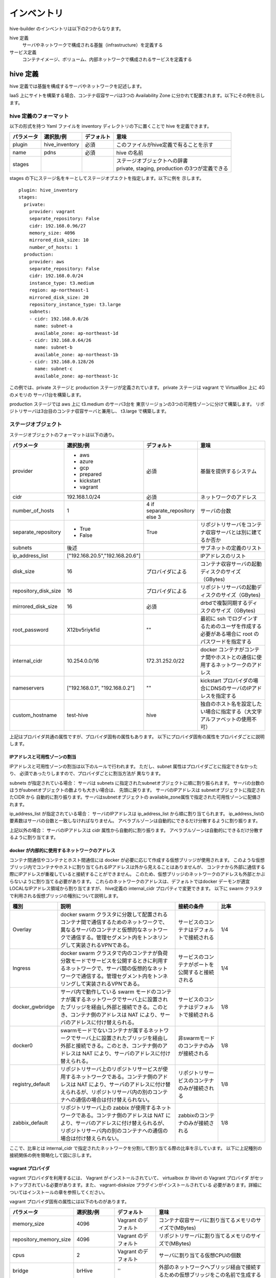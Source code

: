 ====================
インベントリ
====================
hive-builder のインベントリは以下の2つからなります。

hive 定義
  サーバやネットワークで構成される基盤（infrastructure）を定義する

サービス定義
  コンテナイメージ、ボリューム、内部ネットワークで構成されるサービスを定義する

.. _defineHive:

hive 定義
====================
hive 定義では基盤を構成するサーバやネットワークを記述します。

IaaS 上にサイトを構築する場合、コンテナ収容サーバは3つの Availability Zone
に分かれて配置されます。以下にその例を示します。

.. image:: imgs/infra.png
   :align: center


hive 定義のフォーマット
---------------------------
以下の形式を持つ Yaml ファイルを inventory ディレクトリの下に置くことで hive を定義できます。

============  ==============  ============  ================================================
パラメータ    選択肢/例       デフォルト    意味
============  ==============  ============  ================================================
plugin        hive_inventory  必須          このファイルがhive定義で有ることを示す
name          pdns            必須          hive の名前
stages        ..              ..            | ステージオブジェクトへの辞書
                                            | private, staging, production の3つが定義できる
============  ==============  ============  ================================================

stages の下にステージ名をキーとしてステージオブエクトを指定します。以下に例を
示します。

::

  plugin: hive_inventory
  stages:
    private:
      provider: vagrant
      separate_repository: False
      cidr: 192.168.0.96/27
      memory_size: 4096
      mirrored_disk_size: 10
      number_of_hosts: 1
    production:
      provider: aws
      separate_repository: False
      cidr: 192.168.0.0/24
      instance_type: t3.medium
      region: ap-northeast-1
      mirrored_disk_size: 20
      repository_instance_type: t3.large
      subnets:
      - cidr: 192.168.0.0/26
        name: subnet-a
        available_zone: ap-northeast-1d
      - cidr: 192.168.0.64/26
        name: subnet-b
        available_zone: ap-northeast-1b
      - cidr: 192.168.0.128/26
        name: subnet-c
        available_zone: ap-northeast-1c

この例では、private ステージと production ステージが定義されています。
private ステージは vagrant で VirtualBox 上に 4G のメモリの
サーバ1台を構築します。

production ステージでは aws 上に t3.medium のサーバ3台を
東京リージョンの3つの可用性ゾーンに分けて構築します。
リポジトリサーバは3台目のコンテナ収容サーバと兼用し、
t3.large で構築します。

ステージオブジェクト
-----------------------------
ステージオブジェクトのフォーマットは以下の通り。

..  list-table::
    :widths: 18 18 18 50
    :header-rows: 1

    * - パラメータ
      - 選択肢/例
      - デフォルト
      - 意味
    * - provider
      - - aws
        - azure
        - gcp
        - prepared
        - kickstart
        - vagrant
      - 必須
      - 基盤を提供するシステム
    * - cidr
      - 192.168.1.0/24
      - 必須
      - ネットワークのアドレス
    * - number_of_hosts
      - 1
      - 4 if separate_repository else 3
      - サーバの台数
    * - separate_repository
      - - True
        - False
      - True
      - リポジトリサーバをコンテナ収容サーバとは別に建てるか否か
    * - subnets
      - 後述
      -
      - サブネットの定義のリスト
    * - ip_address_list
      - ["192.168.20.5","192.168.20.6"]
      -
      - IPアドレスのリスト
    * - disk_size
      - 16
      - プロバイダによる
      - コンテナ収容サーバの起動ディスクのサイズ（GBytes)
    * - repository_disk_size
      - 16
      - プロバイダによる
      - リポジトリサーバの起動ディスクのサイズ（GBytes)
    * - mirrored_disk_size
      - 16
      - 必須
      - drbdで複製同期するディスクのサイズ（GBytes)
    * - root_password
      - X12bv5riykfid
      - ""
      - 最初に ssh でログインするためのユーザを作成する必要がある場合に root のパスワードを指定する
    * - internal_cidr
      - 10.254.0.0/16
      - 172.31.252.0/22
      - docker コンテナがコンテナ間やホストとの通信に使用するネットワークのアドレス
    * - nameservers
      - ["192.168.0.1", "192.168.0.2"]
      - ""
      - kickstart プロバイダの場合にDNSのサーバのIPアドレスを指定する
    * - custom_hostname
      - test-hive
      - hive
      - 独自のホスト名を設定したい場合に指定する（大文字アルファベットの使用不可）


上記はプロバイダ共通の属性ですが、プロバイダ固有の属性もあります。
以下にプロバイダ固有の属性をプロバイダごとに説明します。

IPアドレスと可用性ゾーンの割当
^^^^^^^^^^^^^^^^^^^^^^^^^^^^^^^^^^^^
IPアドレスと可用性ゾーンの割当は以下のルールで行われます。
ただし、subnet 属性はプロバイダごとに指定できなかったり、
必須であったりしますので、プロバイダごとに割当方法が
異なります。

subnets が指定されている場合：
サーバは subnets に指定されたsubnetオブジェクトに順に割り振られます。
サーバの台数のほうがsubnetオブジェクトの数よりも大きい場合は、
先頭に戻ります。
サーバのIPアドレスは subnetオブジェクトに指定されたCIDR から
自動的に割り振ります。サーバはsubnetオブジェクトの
available_zone属性で指定された可用性ゾーンに配備されます。

ip_address_list が指定されている場合：
サーバのIPアドレスは ip_address_list から順に割り当てられます。
ip_address_listの要素数はサーバの台数と一致しなければなりません。
アベラブルゾーンは自動的にできるだけ分散するように割り振ります。

上記以外の場合：
サーバのIPアドレスは cidr 属性から自動的に割り振ります。
アベラブルゾーンは自動的にできるだけ分散するように割り当てます。

docker が内部的に使用するネットワークのアドレス
^^^^^^^^^^^^^^^^^^^^^^^^^^^^^^^^^^^^^^^^^^^^^^^^
コンテナ間通信やコンテナとホスト間通信には docker が必要に応じて作成する仮想ブリッジが使用されます。
このような仮想ブリッジ内でコンテナやホストに割り当てられるIPアドレスは外から見えることはありませんが、
コンテナから外部に通信する際にIPアドレスが重複していると接続することができません。
このため、仮想ブリッジのネットワークのアドレスも外部とかぶらないように割り当てる必要があります。
これらのネットワークのアドレスは、デフォルトではdocker デーモンが適宜 LOCALなIPアドレス領域から割り当てますが、
hive定義の internal_cidr プロパティで変更できます。
以下に swarm クラスタで利用される仮想ブリッジの種別について説明します。

..  list-table::
    :widths: 18 50 18 20
    :header-rows: 1

    * - 種別
      - 説明
      - 接続の条件
      - 比率
    * - Overlay
      - docker swarm クラスタに分散して配置されるコンテナ間で通信するためのネットワークで、異なるサーバのコンテナと仮想的なネットワークで通信する。管理セグメント内をトンネリングして実装されるVPNである。
      - サービスのコンテナはデフォルトで接続される
      - 1/4
    * - Ingress
      - docker swarm クラスタで内のコンテナが負荷分散モードでサービスを公開するときに利用するネットワークで、サーバ間の仮想的なネットワークで通信する。管理セグメント内をトンネリングして実装されるVPNである。
      - サービスのコンテナがポートを公開すると接続される
      - 1/4
    * - docker_gwbridge
      - サーバ内で動作している swarm モードのコンテナが属するネットワークでサーバ上に設置されたブリッジを経由し外部と接続できる。このとき、コンテナ側のアドレスは NAT により、サーバのアドレスに付け替えられる。
      - サービスのコンテナはデフォルトで接続される
      - 1/8
    * - docker0
      - swarmモードでないコンテナが属するネットワークでサーバ上に設置されたブリッジを経由し外部と接続できる。このとき、コンテナ側のアドレスは NAT により、サーバのアドレスに付け替えられる。
      - 非swarmモードのコンテナのみが接続される
      - 1/8
    * - registry_default
      - リポジトリサーバ上のリポジトリサービスが使用するネットワークである。コンテナ側のアドレスは NAT により、サーバのアドレスに付け替えられるが、リポジトリサーバ内の別のコンテナへの通信の場合は付け替えられない。
      - リポジトリサービスのコンテナのみが接続される
      - 1/8
    * - zabbix_default
      - リポジトリサーバ上の zabbix が使用するネットワークである。コンテナ側のアドレスは NAT により、サーバのアドレスに付け替えられるが、リポジトリサーバ内の別のコンテナへの通信の場合は付け替えられない。
      - zabbixのコンテナのみが接続される
      - 1/8

ここで、比率とは internal_cidr で指定されたネットワークを分割して割り当てる際の比率を示しています。
以下に上記種別の接続関係の例を簡略化して図に示します。

.. image:: imgs/docker_network.png
   :align: center


vagrant プロバイダ
^^^^^^^^^^^^^^^^^^^
vagrant プロバイダを利用するには、 Vagrant がインストールされていて、 virtualbox か libvirt の Vagrant プロバイダ
がセットアップされている必要があります。また、 vagrant-disksize プラグインがインストールされている
必要があります。詳細についてはインストールの章を参照してください。

vagrant プロバイダ固有の属性には以下のものがあります。

..  list-table::
    :widths: 18 18 18 50
    :header-rows: 1

    * - パラメータ
      - 選択肢/例
      - デフォルト
      - 意味
    * - memory_size
      - 4096
      - Vagrant のデフォルト
      - コンテナ収容サーバに割り当てるメモリのサイズで(MBytes)
    * - repository_memory_size
      - 4096
      - Vagrant のデフォルト
      - リポジトリサーバに割り当てるメモリのサイズで(MBytes)
    * - cpus
      - 2
      - Vagrant のデフォルト
      - サーバに割り当てる仮想CPUの個数
    * - bridge
      - brHive
      - ''
      - 外部のネットワークへブリッジ経由で接続するための仮想ブリッジをこの名前で生成する
    * - dev
      - brHive
      - ''
      - この名前の既設の仮想ブリッジに接続する（Vagrantプロバイダが libvirt である場合のみ利用できる）

- disk_size, repository_disk_size を省略した場合、Vagrant のデフォルトのサイズになります。
- subnets 属性は指定できません
- bridge, dev のどちらも指定しない場合、ホストオンリーネットワークに接続されます。



aws プロバイダ
^^^^^^^^^^^^^^^^^^^
awsプロバイダを使用する場合はアクセスキーと暗号化鍵を設定する必要があります。
その設定手順については :doc:`aws` を参照してください。
aws プロバイダ固有の属性には以下のものがあります。

..  list-table::
    :widths: 18 18 18 50
    :header-rows: 1

    * - パラメータ
      - 選択肢/例
      - デフォルト
      - 意味
    * - instance_type
      - t3.medium
      - 必須
      - コンテナ収容サーバのインスタンスタイプ
    * - repository_instance_type
      - t3.medium
      - 必須
      - リポジトリサーバのインスタンスタイプ
    * - region
      - ap-northeast-1
      - 必須
      - 構築先のリージョン
    * - disk_encrypted
      - - True
        - False
      - False
      - コンテナ収容サーバの起動ディスクのを暗号化するか否か（AWSプロバイダのときのみ有効）
    * - repository_disk_encrypted
      - - True
        - False
      - False
      - リポジトリサーバの起動ディスクのを暗号化するか否か（AWSプロバイダのときのみ有効）
    * - mirrored_disk_encrypted
      - - True
        - False
      - False
      - drbdで複製同期するディスクのを暗号化するか否か（AWSプロバイダのときのみ有効）
    * - kms_key_id
      - dedfc30c-0f77-4c97-8afc-7772f39eb6d5
      - False
      - ディスクを暗号化するために用いるデータキーを暗号化するためのマスタキーのID
    * - image_name
      - ami-09ebacdc178ae23b7
      - False
      - | デフォルト以外のAMIを使用する場合のAMI ID
        | （AMIを変更する場合はルートデバイス名を設定する必要あり）

aws プロバイダを使用する場合は、以下のコマンドで hive の環境に AWS EC2 API の鍵を設定する必要があります。

::

  hive set aws_access_key_id アクセスキーID
  hive set aws_secret_access_key アクセスキー

aws プロバイダでは hive_ec2_group_rules 変数にルールオブジェクトのリストを指定することで、
セキュリティグループのインバウンドルールに独自のものを設定できます。
（デフォルトでは、サービスの ports 属性に従ってインバウンドルールが設定されます。
ただし、 10000 以上の番号は外部に公開されません。）

ルールオブジェクトの属性は以下の通り。

..  list-table::
    :widths: 18 18 18 50
    :header-rows: 1

    * - パラメータ
      - 選択肢/例
      - デフォルト
      - 意味
    * - group_name
      - default
      -
      - アクセス元のセキュリティグループ名。default は自グループを意味する。
    * - proto
      - tcp,udp, icmp, icmpv6, all
      - 必須
      - アクセスプロトコル。all はすべてのプロトコルを許可することを意味する。
    * - cidr_ip
      - 0.0.0.0/0
      -
      - アクセスを許可するIPアドレスの CIDR表記
    * - from_port
      - 22
      - -1
      - アクセスを許可するポート番号の最小値。-1 はすべてのポートを許可することを意味する。
    * - to_port
      - 22
      - -1
      - アクセスを許可するポート番号の最大値。-1 はすべてのポートを許可することを意味する。

以下に設定例を示します。

::

  hive_ec2_group_rules:
  - group_name: default
    proto: all
  - cidr_ip: 8.8.8.8/32
    proto: tcp
    to_port: '22'
    from_port: '22'
  - cidr_ip: 0.0.0.0/0
    proto: tcp
    from_port: '53'
    to_port: '53'
  - cidr_ip: 0.0.0.0/0
    proto: tcp
    from_port: '80'
    to_port: '80'
  - cidr_ip: 0.0.0.0/0
    proto: tcp
    from_port: '443'
    to_port: '443'
  - cidr_ip: 0.0.0.0/0
    proto: tcp
    from_port: '53'
    to_port: '53'

この例では、以下の設定になっています。

- セキュリティグループ内のアクセスは自由
- 22/TCP には IPアドレス 8.8.8.8 からのみアクセス許可
- 80/TCP, 443/TCP, 53/TCP, 53/UDP にはどこからでもアクセス許可

gcp プロバイダ
^^^^^^^^^^^^^^^^^^^^^
gcp プロバイダ固有の属性には以下のものがあります。

..  list-table::
    :widths: 18 18 18 50
    :header-rows: 1

    * - パラメータ
      - 選択肢/例
      - デフォルト
      - 意味
    * - instance_type
      - n1-standard-2
      - 必須
      - コンテナ収容サーバのインスタンスタイプ
    * - repository_instance_type
      - n1-standard-2
      - 必須
      - リポジトリサーバのインスタンスタイプ
    * - region
      - asia-northeast2
      - 必須
      - 構築先のリージョン
    * - filestore_cidr
      - 10.255.0.0/26
      - 
      - Cloud Filestoreに割り当てられるIPアドレスのCIDR表記。サービス定義のvolumes属性でnfsを選択した場合に有効。/24もしくは/26の範囲で指定してください。デフォルトではGCPがランダムに割り当てますが、Hiveの構築でdockerが内部で使用するネットワークのサブネットと重複する場合があります。その場合、Cloud Filestoreと通信できないため本パラメータで重複が発生しないようにCloud Filestore側のサブネットを調整してください。

gcp プロバイダを使用する場合は、プロジェクトのルートディレクトリに gcp_credential.json という
名前でサービスアカウントキーを保持するファイルを置く必要があります。
サービスアカウントの作成については、
https://cloud.google.com/iam/docs/creating-managing-service-accounts?hl=ja
を参照してください。サービスアカウントを作成する際には「Compute 管理者」のロールを割り当ててください。
サービスアカウントキーについては、
https://cloud.google.com/iam/docs/creating-managing-service-account-keys?hl=ja
を参照してください。
鍵の形式でJSONを選択して、プロジェクトのルートディレクトリに gcp_credential.json という名前で保存してください。

gcpプロバイダで disk_size 属性を省略した場合、コンテナ収容サーバの起動ディスクのサイズは25Gになります。

azure プロバイダ
^^^^^^^^^^^^^^^^^^^^^
azure プロバイダ固有の属性には以下のものがあります。

..  list-table::
    :widths: 18 18 18 50
    :header-rows: 1

    * - パラメータ
      - 選択肢/例
      - デフォルト
      - 意味
    * - instance_type
      - n1-standard-2
      - 必須
      - コンテナ収容サーバのインスタンスタイプ
    * - repository_instance_type
      - n1-standard-2
      - 必須
      - リポジトリサーバのインスタンスタイプ
    * - region
      - asia-northeast2
      - 必須
      - リソースグループのロケーション

azure プロバイダを使用する場合は、 Azure AD アプリケーションを作成し、
仮想マシーンやネットワークの課金先のサブスクリプションに
サービスプリンシパルとしてアプリケーションを設定（ロールを割り当てる）していただく必要があります。
Azure ポータルで作成する場合は、Azure のオフィシャルサイト
`方法:リソースにアクセスできる Azure AD アプリケーションとサービスプリンシパルをポータルで作成する
<https://docs.microsoft.com/ja-jp/azure/active-directory/develop/howto-create-service-principal-portal>`_
を参照してください。

作成後、以下のコマンドで、そのクレデンシャルを認証情報として hive 変数に設定してください。

::

    hive set azure_client_id ...
    hive set azure_secret ...
    hive set azure_subscription_id ...
    hive set azure_tenant ...

azure_subscription_id にはポータルの「サブスクリプション」サービスで、表示されるサブスクリプションIDを設定してください。
azure_client_id には、ポータルの「Azure Active Directory」サービスの「アプリの登録」からアプリケーションを選択したときに表示される「アプリケーション（クライアントID）」の値を設定してください。
azure_tenant には、ポータルの「Azure Active Directory」サービスの「アプリの登録」からアプリケーションを選択したときに表示される「ディレクトリ（テナント）」の値を設定してください。
azure_secret には、アプリケーション上に作成したシークレットの値を設定してください。シークレットの値は作成時にしか表示されないため、値が不明の場合はシークレットを作り直してください。

region 属性にはAzure Location をコードで指定してください。
有効な値のリストは `Azure Cloud Shell <https://shell.azure.com/>`_ 上で以下のコマンドを実行して取得することができます。

::

    Get-AzureRmLocation |Format-Table

instance_type 属性、repository_instance_type には VM のサイズをコードで指定してください。
有効な値のリストは `Azure Cloud Shell <https://shell.azure.com/>`_ 上で以下のコマンドを実行して取得することができます。

::

    Get-AzureRmVMSize -Location region属性の値

kickstart プロバイダ
^^^^^^^^^^^^^^^^^^^^^
kickstart プロバイダは OS のインストール媒体を生成します。
インストール媒体は、USBメモリ、DVD、isoイメージファイルに出力できます。
VirtualBox や iDRAC で OS を最初からインストールする際に
このインストール媒体をセカンダリの光学ドライブとしてマウントして利用できます。

kickstart プロバイダを利用するには motherマシンは linux でなければなりません。
また、サーバは UEFI ブート可能なものである必要があります。

kickstart プロバイダを利用する場合は、ステージオブジェクトに kickstart_config 属性に
サーバのインストールパラメータを指定してください。 kickstart_config 属性には
以下の属性が指定できます。

..  list-table::
    :widths: 18 18 18 50
    :header-rows: 1

    * - パラメータ
      - 選択肢/例
      - デフォルト
      - 意味
    * - iso_src
      - /var/lib/isos/CentOS-7-x86_64-Minimal-2003.iso
      - 必須
      - 元となるOSのインストール媒体（媒体が挿されているデバイス名かISOイメージのファイル名）
    * - iso_dest
      -  /dev/sda
      - 必須
      - インストール媒体の出力先（媒体が挿されているデバイス名かISOイメージのファイル名）
    * - target
      - /dev/disks/by-path/pcie-pci-0000:65:00.0-scsi-0:2:0:0
      - sda
      - インストール先のディスク
    * - networks
      - 後述
      - 必須
      - ネットワーク定義オブジェクトのリスト

ネットワーク定義オブジェクトには以下の属性を指定できます。

..  list-table::
    :widths: 18 18 18 50
    :header-rows: 1

    * - パラメータ
      - 選択肢/例
      - デフォルト
      - 意味
    * - interface
      - eth0
      - 必須
      - 設定対象のネットワークインタフェース名
    * - gateway
      - 192.168.1.1
      - なし
      - デフォルトゲートウェイ
    * - nameservers
      - ["192.168.1.1", "192.168.1.2"]
      - なし
      - DNSリゾルバ
    * - ips
      - ["192.168.1.21", "192.168.1.22"]
      - なし
      - IPアドレスのリスト（hive0, hive1 .. の順で割り当てられる）
    * - netmask
      - "255.255.255.0"
      - なし
      - netmask （ips を指定したときのみ使用される）
    * - vlanid
      - 1001
      - なし
      - VLAN ID
    * - bonding_interfaces
      - ["eth0", "eth1"]
      - なし
      - ボンディングを作成する場合のスレーブインタフェースのリスト

bonding_interfaces を指定すると、ボンディングしたインタフェースが追加されます。
ボンディングのオプションは miimon=100,mode=802.3ad,updelay=600 となります。

以下にkickstart_configの例を示します。

::

    kickstart_config:
      iso_src: /var/lib/isos/CentOS-7-x86_64-Minimal-2003.iso
      iso_dest: /dev/sda
      target: "/dev/disks/by-path/pcie-pci-0000:65:00.0-scsi-0:2:0:0"
      networks:
      - interface: bond0
        bonding_interfaces:
        - eth0
        - eth1
        ips:
        - 192.168.200.20
        - 192.168.200.21
        - 192.168.200.22
        netmask: 255.255.255.0

prepared プロバイダ
^^^^^^^^^^^^^^^^^^^
prepared プロバイダは OS がインストール済みのホストが
事前に用意されている場合に使用します。
以下に prepared プロバイダの hive 定義の例を示します。

::

  staging:
    provider: prepared
    separate_repository: False
    cidr: 192.168.0.96/27
    ip_address_list:
    - 192.168.0.98
    - 192.168.0.99
    - 192.168.0.100
    root_password: mzYY3qjdvBiD

root_password が指定された場合は、build-infra フェーズは
鍵認証ではなく root ユーザでパスワードでログインして実行されます。
mother 環境が CentOS の場合、 root_password を使用して build-infra を実行するためには、 sshpass パッケージが必要ですので、以下を実行して事前にインストールしておいてください。

::

  yum install sshpass


build-infra フェーズで ssh 鍵を生成し、 hive_admin で指定された
ユーザを作成して、 authorized_keys を設定します。


複製同期用デバイスの割当
^^^^^^^^^^^^^^^^^^^^^^^^^^
hiveでは、デフォルトで複製同期用のデバイスを使用し、そのデバイスに drbd の複製同期ディスクを割り当てます。
各プロバイダは自動的に mirrored_disk_size で指定された大きさで複製同期用デバイスを作成しますが、prepared プロバイダの場合は、事前に複製同期用のデバイスを割り当てて、ホストのデバイスとして見えている必要があります。
複製同期用のデバイスは以下のうちのいずれかの名前である必要があります。

- /dev/disk/azure/scsi1/lun0
- /dev/sdc
- /dev/sdb
- /dev/vdc
- /dev/vdb
- /dev/xvdb
- /dev/nvme1n1
- /dev/sda

複製同期デバイスですでにパーティションを割り当てている場合でも、その残領域に複製同期ディスクを割り当てることができます。
その場合、事前にパーティションテーブルのタイプを parted -l コマンドなどで調べてください。パーティションテーブルのタイプが
gpt である場合は以下の変数を inventory/group_vars/all.yml などで設定してください。パーティションテーブルのタイプがmsdos で
ある場合は省略可能です。

::

    hive_partition_label: gpt

また、場合によって、複製同期用デバイスを持たないホストを作成したい場合もあります。その場合、ホストの hive_no_mirrored_device 変数に True を設定することで、当該ホストの複製同期用デバイスが無いものとして扱われます。
たとえば、inventory/host_vars/hive2.pdns.yml に以下のように指定すると hive2.pdns には複製同期用のデバイスは無いものとして扱われます。

::

    hive_no_mirrored_device: True

この変数に True を指定した場合、以下の仕様となります。

- 各プロバイダで複製同期用のディスクを作成しません
- setup-hosts フェーズの drbd のインストール時の複製同期用のディスクの初期化処理をスキップします
- build-volumes フェーズで drbd リソースを作成する際、当該ホスト上では diskless として設定します。

.. 台数をへらす方法：リポジトリサーバの分割、1台だけで動作

サービス定義
====================
以下の形式を持つ Yaml ファイルを inventory ディレクトリの下に置くことでサービスを定義できます。

============  ==============  ============  ================================================
パラメータ    選択肢/例       デフォルト    意味
============  ==============  ============  ================================================
plugin        hive_services   必須          このファイルがhive定義で有ることを示す
services      { ... }         必須          サービス定義の辞書オブジェクト
============  ==============  ============  ================================================

services 属性にサービスごとにサービス名をキーとしてサービス定義を記述してください。
サービス名はホスト名として認識させたい場合があるので、ハイフン以外の記号は使用しないでください。
また、 hive- で始まるサービス名は予約されていますので、使用しないでください。

サービス定義には、サービスをどのように構築するかが書かれます。以下の属性を記述できます。

..  list-table::
    :widths: 18 18 18 50
    :header-rows: 1

    * - パラメータ
      - 選択肢/例
      - デフォルト
      - 意味
    * - available_on
      - ["production"]
      - ["production", "staging", "private"]
      - サービスが有効になるステージ
    * - backup_scripts
      - 後述
      - []
      - バックアップ、リストア、夜間バッチのスクリプト（詳細後述）
    * - command
      - ["--api=yes", "--api-key={{db_password}}"]
      - イメージの command の値
      - サービス実行時にentrypoint に与えられる引数（entrypoint が [] の場合、1個めが実行コマンドとなる）
    * - dns
      - "192.168.1.2"
      - ""
      - サービス内で使用するDNSサーバのアドレス（docker service create の --dns オプションと等価）
    * - endpoint_mode
      - - VIP
        - DNSRR
      - VIP
      - エンドポイント・モード（docker service create の --endpoint-mode オプションと等価）
    * - entrypoint
      - ["/docker-entrypoint.sh"]
      - イメージの entorypoint の値
      - サービスの起動時に実行されるコマンド
    * - environment
      - {"MYSQL_PASSWORD": "{{db_password}}, "MYSQL_HOST": "pdnsdb"}
      - {}
      - サービス実行時にプロセスに付与される環境変数（docker service create の --env オプションと等価）
    * - hosts
      - {"test.example.com": "192.168.1.2"}
      - {}
      - サービス内の /etc/hosts ファイルに追加するホスト名をキーとしたIPアドレスの辞書（docker service create の --hosts オプションと等価）
    * - monitor_error
      - ["Error:", "Exception"]
      - []
      - サービスが出力するログからエラーメッセージとして検知するものの正規表現パターンの配列
    * - ignore_error
      - ["(favicon.ico|echo.php)", "^ [^[]"]
      - []
      - サービスが出力するエラーメッセージのうち、無視したいものに対する正規表現パターンの配列。monitor_error属性が定義されている場合のみ有効である。
    * - image
      - 後述
      - []
      - サービスのもととなるコンテナイメージの取得方法（詳細後述）
    * - initialize_roles
      - ["python-aptk", "powerdns"]
      - []
      - サービスのイメージのビルド時に適用される role 名のリスト
    * - labels
      - {"published_fqdn": "pdnsadmin.pdns.procube-demo.jp"}
      - {}
      - サービスに付与されるラベル（ラベル名と値の dict を指定する。値に文字列以外のものを指定すると JSON 文字列化されるが、 constraint などで使用する場合には文字列としてしか参照できないので注意を要する）
    * - logging
      - {"driver": "journald", "options": {"tag": "powerdns"}}
      - {"driver": "fluentd", "options": {"fluentd-address": リポジトリサーバ:24224}}
      - サービスのログ出力方法（docker service create の --log-driver("driver"に指定), --log-opt（"options"に指定） オプションと等価）
    * - mode
      - - replicated
        - global
      - replicated
      - サービス・モード（docker service create の --mode オプションと等価）
    * - placement
      - {"constraints": "node.hostname!=hive2"}
      - {}
      - サービスの配置に関するルールを constraints 属性、 preferences 属性で指定する（docker service create の --constraint （"constraints"に指定）, placement-pref（"preferences"に指定） オプションと等価）
    * - ports
      - "80:8080"
      - []
      - サービス実行時に外部に公開するポート（詳細後述）
    * - replicas
      - 3
      - -1
      - | サービスでインスタンス化されたコンテナの複製数。mode 属性が replicated である場合にのみ有効です。（docker service create の --replicas オプションと等価）
        | ・1に設定され、サービスが存在しない場合、複製数は1に設定されます。
        | ・1に設定され、サービスが存在する場合、複製数は変更されません。
    * - restart_config
      - {"restart_config": {"condition": "on-failure", "delay": "5s", "max_attempts": 3, "window": "120s"}}
      - []
      - 再起動に関する設定（docker service create の --restart-condition("condition", "max_attempts"に指定) --restart-window("window"に指定) --restart-delay（"delay"に指定）オプションと等価）
    * - stop_grace_period
      - 30s
      - 10s
      - コンテナを停止する際にシグナルを送ってから強制終了するまでの時間で、5h34m56s のように指定する。（docker service create の --stop-grace-period オプションと等価）
    * - standalone
      - - True
        - False
      - False
      - サービスをスタンドアローン型として実行するか否か（詳細後述）
    * - user
      - admin
      - イメージの user の値
      - サービスを実行するプロセスのユーザID（docker service create の --user オプションと等価）
    * - volumes
      - 後述
      - []
      - サービス実行時にコンテナにマウントするボリューム（詳細後述）
    * - working_dir
      - /opt/wildfly
      - 省略
      - コンテナのプロセスの working diretory（docker service create の --workdir オプションと等価）
    * - cap_add
      - - ALL
      - []
      - Linux Capabillity を追加する
    * - cap_drop
      - - NET_ADMIN
        - SYS_ADMIN
      - []
      - Linux Capabillity を削除する

volumes 属性
-----------------------------

volumes 属性には、そのサービスが利用するボリュームの内容を記述できます。
また、 必要に応じて build-volumes フェーズでボリュームを作成することができます。
以下の属性を持つボリュームオブジェクトのリストを指定してください。

..  list-table::
    :widths: 18 18 18 50
    :header-rows: 1

    * - パラメータ
      - 選択肢/例
      - デフォルト
      - 意味
    * - target
      - /var/lib/mysql
      - 必須
      - コンテナ上のマウントポイント
    * - type
      - volume
      - bind
      - マウントタイプ（drbdの場合は volume を指定、ホストのディレクトリをマウントする場合は bind を指定）
    * - readonly
      - - True
        - False
      - False
      - ボリュームを読み取り専用でマウントするか否か
    * - driver
      - local
      - local
      - ボリュームを作成する際のドライバ（drbd属性と同時に指定することはできません）
    * - driver_opts
      - {device: "/dev/sda2"}
      - {}
      - ボリュームを作成する際のドライバのオプション（drbd属性, nfs属性と同時に指定することはできません）
    * - drbd
      - {fstype: "xfs", size: "500M"}
      - omit
      - drbd のボリュームを作成する場合の作成内容（driver 属性, nfs属性と同時に指定することはできません）
    * - nfs
      - {}
      - omit
      - nfs のボリュームを作成する場合の作成内容（drbd属性, driver 属性と同時に指定することはできません）

drbd 属性、driver属性、 nfs属性のいずれかを指定すると対応するボリュームが build-volume フェーズで
作成されます。nfs属性、driver属性の使用方法については  :doc:`nfs` を参照してください。

drbd属性
^^^^^^^^^
hive環境ではdocker swarm の機能により、コンテナがサーバ間を移動するため、
ボリュームは原則として drbd によりすべてのコンテナ収容サーバ間で複製同期
しておく必要があります。このためには、volume 属性に drbd 属性を指定してください。
drbd 属性はオブジェクトであり、以下の属性を指定できます。

..  list-table::
    :widths: 18 18 18 50
    :header-rows: 1

    * - パラメータ
      - 選択肢/例
      - デフォルト
      - 意味
    * - fstype
      - - xfs
        - ext4
      - 必須
      - ファイルシステムのタイプを指定
    * - size
      - 100M
      - 必須
      - ボリュームのサイズを100M, 20G などのように単位を付与した文字列で指定
    * - diskless
      - ['s-hive1.pdns', 'hive1.pdns']
      - []
      - このボリュームを diskless  とするサーバのリスト

fstype について、小さいボリュームに xfs を指定すると、領域のムダが大きく、また、フォーマットで
エラーになる場合があります。100M 以下のボリュームについては ext4 が推奨されます。
大きいボリュームでは xfs が推奨されます。
xfs でフォーマットすると、ボリュームの初期データは docker のコンテナに
マウントする際にディレクトリが空っぽであることを契機としてマウント前の
データがコピーされます。ext4 でフォーマットすると lost+found ディレクトリが
存在するため、空っぽであると認識されずこの機能は動作しませんので、注意が必要です。



image属性
-----------------------------

image 属性には、そのサービスを構成する docker コンテナのイメージの取得方法を記載してください。
image 属性には、以下のいずれかを設定できます。

- タグ指定（文字列が指定された場合）
- ビルド方法指定（オブジェクトが指定された場合）

タグ指定
^^^^^^^^^^^^^^^^^^^
image 属性に文字列を指定すると、それはイメージのタグとみなされます。
サービスの起動時には、 docker pull により、タグに対応するイメージを
ダウンロードします。

ビルド方法指定
^^^^^^^^^^^^^^^^^^^
image 属性にオブジェクトを指定すると、イメージのビルド方法の指定とみなされます。
この場合、その内容に従って、 build-images フェーズでコンテナ
イメージがビルドされ、リポジトリサーバのプライベートリポジトリに push されます。
ビルド方法指定には以下の属性が指定できます。


..  list-table::
    :widths: 18 18 18 50
    :header-rows: 1

    * - パラメータ
      - 選択肢/例
      - デフォルト
      - 意味
    * - from
      - mariadb:10.4
      - 必須
      - ビルドのもととなるイメージのタグ
    * - roles
      - ['python-aptk', 'powerdns']
      - 必須
      - ビルド時に適用する role のリスト（対応する role が roles ディレクトリ配下に定義されていなければならない）
    * - standalone
      - - True
        - False
      - False
      - ビルド時にスタンドアローン型としてビルドするか否か
    * - env
      - {"HTTPD_USER": "admin"}
      - {}
      - イメージの設定：ビルドで追加される環境変数
    * - stop_signal
      - "2"
      - "15"
      - イメージの設定：コンテナを終了させる場合にルートプロセスに送られるシグナルの番号
    * - user
      - admin
      - root
      - イメージの設定：コンテナでルートプロセスを起動する際のユーザID
    * - working_dir
      - /home/admin
      - /
      - イメージの設定：コンテナでルートプロセスを起動する際の作業ディレクトリ
    * - entrypoint
      - /docker_entrypoint.sh
      - "[]"
      - イメージの設定：コンテナの entrypoint
    * - command
      - ["--api-port","5000"]
      - "[]"
      - イメージの設定：コンテナのデフォルト command
    * - privileged
      - - True
        - False
      - False
      - イメージの設定：コンテナのプロセスに特権を与えるか否か
    * - pull_on
      - ["production"]
      - 省略可能
      - 指定されたステージではイメージのビルドを行わず、 pull_from に指定されたイメージを使用する
    * - pull_from
      - procube/certbot
      - 省略可能
      - pull_on に指定されたステージでサービスを deploy する際のイメージのタグ。イメージはタグのリポジトリからダウンロードされる。

ビルトインロール
^^^^^^^^^^^^^^^^^^^
| hive_builderではビルトインロールと呼ばれる組み込み式のロールがあります。これはサービスごとのimage.roles属性の下に追加することで使用でき、イメージのビルド時にrole定義を行う必要がありません。
| 現在、hive_builderには4つのビルトインロールがあります。以下に詳細を示します。

- python-aptk

build-images フェーズでは、 ansible で中身を構築するため、
ビルド用に起動したコンテナに python がインストールされていなければなりません。
しかし、 ubuntu や alpine をベースとしたイメージには python がインストールされていないものが
多々あります。このような場合、ビルドの最初の roleとして python-aptk を指定してください。
python-aptk には以下のようにタスクが定義されており、ubuntu や alpine をベースとした
コンテナに python をインストールできます。

::

    - name: install python
      raw: if [ -x /usr/bin/apt-get ]; then (apt-get update && apt-get -y install python3); else (apk update && apk add python3); fi
      changed_when: False

- hive-syslog

スタンドアロン型のサービスでは、そのままではリポジトリサーバにログが出力されません。スタンドアロン型の中の syslog をリポジトリサーバに
送るためには hive-syslog ビルトインロールを組み込んでください。

- hive-certificate

サービスを構築する上で、複数枚の証明書が必要な場合があります。hive_certificateビルトインロールでは変数certificatesを指定することで任意のドメイン名、サフィックス、有効期限で証明書の生成が可能です。
詳細は :ref:`こちら<cashare-create>` を確認ください。

- hive-trust-ca

CA局証明書をコンテナのトラストストアにインストールします。
詳細は :ref:`こちら<cashare-catrust>` を確認ください。



プライベートリポジトリ上のタグとイメージの共有
^^^^^^^^^^^^^^^^^^^^^^^^^^^^^^^^^^^^^^^^^^^^^^^
build-images でビルドされたイメージはプライベートリポジトリに push
されます。このときのタグは、以下のようになります。

リポジトリサーバ名:5000/image_サービス名

例：separate_repository=True の production ステージの powerdns サービスのイメージの場合

::

    hive3.pdns:5000/image_powerdns


build-images でビルドするイメージを複数のサービスで共有するためには、
最初のサービス定義で image 属性にオブジェクトを指定してビルドし、
二個目以降のサービスではimage 属性にプライベートリポジトリ上のタグを
指定してイメージを参照する必要があります。

外部リポジトリを経由したイメージのリリース
^^^^^^^^^^^^^^^^^^^^^^^^^^^^^^^^^^^^^^^^^^^^^^^
staging ステージの build-images でビルドされたイメージを外部リポジトリに push し、これをproduction ステージから参照するように設定できます。
例えば、imgage オブジェクトで以下のように指定すると、production ステージでは、 build-images でのビルドを skip し、代わりに外部リポジトリからイメージをダウンロードします。

::

      pull_on:
        - production
      pull_from: procube/pdnsadmin_test


staging ステージでテストし、イメージをリリースできる状態になったら、外部リポジトリに push します。
例えば、pdnsadmin サービスのイメージを procube/pdnsadmin_test にリリースする場合、以下のコマンドを実行します。

::

    $ docker tag s-hive2.pdns:5000/image_pdnsadmin:latest procube/pdnsadmin_test:latest
    $ docker push  procube/pdnsadmin_test:latest

この後、production ステージで pdnsadmin サービスをデプロイすると、外部リポジトリからイメージがダウンロードされます。

standalone属性
-----------------------------
docker のコンテナはスタンドアローン型とマイクロサービス型の2種類に分類することができます。

=================== =================================================================================
型                  説明
=================== =================================================================================
スタンドアローン型  - centos:7 などスーパバイザ機能を持った OS のイメージをベースとして構築する
                    - 実行時には /sbin/init を起動する
                    - systemd により内部のプロセスが管理される
マイクロサービス型  - dockerhub のオフィシャルイメージをベースとして構築する
                    - ベースの OS はUbuntuやalpineなどの軽量 OS を採用する
                    - 実行時にはサービスを提供するプロセス1個を起動する
=================== =================================================================================

コンテナがスタンドアローン型である場合、standalone 属性にTrue を指定してください。
スタンドアローン型かマイクロサービス型かで、イメージのビルド時の entrypoint の値とデフォルトボリュームの値が異なります。

ビルド時の entrypoint の値
^^^^^^^^^^^^^^^^^^^^^^^^^^^^^^^^^^^^^^^^^^^^^^
build-images フェーズでスタンドアローン型のコンテナをビルドする場合（standalone属性が True で image 属性にビルド方法が指定されている場合）は、
from に指定されたイメージのデフォルトのentrypoint, command でコンテナを起動します。
これにより、ルートプロセスとして /sbin/init が起動され、ビルドが終了してシャットダウンされるまで仮想マシンとして動作し、
ansible でコンテナにプロビジョニングすることができます。

build-images フェーズでマイクロサービス型のコンテナをビルドする場合（standalone属性が False で image 属性にビルド方法が指定されている場合）は、
ルートプロセスとして、以下のような sleep をし続ける1行のシェルスクリプトが起動されます。

::

     /bin/sh -c 'trap "kill %1" int;sleep 2400 &wait'

このコマンドでルートプロセスが 40分間sleepするため、その間に ansible でコンテナにプロビジョニングできます。
ビルドが終了すると、ルートプロセスに INT シグナルが送られ、コンテナは停止します。

デフォルトボリュームの値
^^^^^^^^^^^^^^^^^^^^^^^^^^^^^^^^^^^^^^^^^^^^^^
サービスがスタンドアローン型である場合、以下のボリュームが volumes に暗黙的に追加されます。

::

    - source: '/sys/fs/cgroup'
      target: /sys/fs/cgroup
      readonly: True
    - source: ''
      target: /run
      type: tmpfs
    - source: ''
      target: /tmp
      type: tmpfs

ports 属性
-----------------------------
ports 属性にはポート定義のリストを指定できます。ポート定義の属性は以下のとおりです。

..  list-table::
    :widths: 18 18 18 50
    :header-rows: 1

    * - Option
      - Short syntax
      - Long syntax
      - Description
    * - published_port and target_port
      - "8080:80"
      - {published_port:8080, target_port: 80}
      - The target port within the container and the port to map it to on the nodes, using the routing mesh (ingress) or host-level networking. More options are available, later in this table. The key-value syntax is preferred, because it is somewhat self-documenting.
    * - mode
      - Not possible to set using short syntax.
      - {published_port:8080, target_port: 80, mode: "host"}
      - The mode to use for binding the port, either ingress or host. Defaults to ingress to use the routing mesh.
    * - protocol
      - "8080:80/tcp"
      - {published_port: 8080, target_port: 80, protocol: "tcp"}
      - The protocol to use, tcp , udp, or sctp. Defaults to tcp. To bind a port for both protocols, specify the -p or --publish flag twice.

また、サービス定義では published_port を省略できます。Short Syntax で "80" のように1個のポート番号を記載した場合や、Long Syntax で published_port 属性を
省略した場合は、hive-builder が自動的に 61001 から順にポート番号を割り当てます。
これらはサービスのホスト変数で調べることができます。たとえば、外からそのポートに接続するためにポート番号を調べる場合、initialize-services から起動される
role で以下のように参照することができます。

::

    pdns_port: "{{ hostvars['powerdns'].hive_ports | selectattr('target_port', 'eq', 8081) | map(attribute='published_port') | first }}"

backup_scripts 属性
-----------------------------
backup_scripts 属性には、バックアップの採取方法、リストア方法、日次バッチを記述できます。
この属性を指定することで、volumes で永続化したデータのバックアップを採取したり、障害発生時にリストアすることができます。
バックアップとリストアの運用方法については  :doc:`backup` を参照してください。

バックアップ定義
^^^^^^^^^^^^^^^^^^^^^^^^^^^^^^^^^
backup_scripts 属性はバックアップ定義の配列です。
複数指定することで一つのコンテナから複数種類のバックアップを採取できます。
バックアップ定義には以下の属性が指定できます。


..  list-table::
    :widths: 18 18 18 50
    :header-rows: 1

    * - パラメータ
      - 選択肢/例
      - デフォルト
      - 意味
    * - name
      - pdnsdb
      - 必須
      - バックアップ定義の名称
    * - directory
      - /etc/letsencrypt
      - ""
      - コンテナ内の指定されたディレクトリのバックアップを採取する
    * - backup_command
      - "mysqldump -u powerdns -p{{db_password}} powerdns -r /root/today.sql"
      - ""
      - バックアップを採取するコマンド。コンテナ内にバックアップファイルを出力するコマンドを指定する。
    * - backup_file
      - /root/today.sql
      - ""
      - backup_command 属性で指定したコマンドが出力するバックアップファイルのパス
    * - restore_command
      - "echo source /root/today.sql | mysql -B -u powerdns -p{{db_password}} -D powerdns"
      - ""
      - リストアするコマンド。コンテナ内にバックアップファイルからリストアするコマンドを指定する。
    * - restore_file
      - /root/today.sql
      - ""
      - restore_command 属性で指定したコマンドが読み込むバックアップファイルのパス
    * - ext
      - "sql"
      - ""
      - バックアップファイルをリポジトリサーバに移動する際のファイル名につける拡張子。
    * - cleanup_days_before
      - 3
      - ""
      - 指定された日数を超えて古いバックアップファイルを日次で削除する。例えば、0 を
        指定すると、当日のバックアップファイルのみが残り、
        3 を指定すると3日前、2日前、1日前、当日分の4個のバックアップファイルが残る。
    * - batch_scripts
      - ["mysql -u powerdns -p{{db_password}} powerdns -e 'ALTER TABLE records;'"]
      - ""
      - 深夜日次バッチの実行時にバックアップの採取前に指定されたコマンドのリストを順に実行する。

ここで directory 属性とコマンドでバックアップを採取する属性（backup_command, backup_file, restore_command, restore_file, ext）は排他的でどちらか一方しか指定できません。
バックアップファイルの名前は backup-{name属性の値}-{採取日時}.{ext属性の値} になります。
directory でバックアップを採取する場合は拡張子は tar.gz になります。

ディレクトリのバックアップ例
^^^^^^^^^^^^^^^^^^^^^^^^^^^^^^^^^
例えば、以下のように指定することで、コンテナ内の /etc/letsencrypt のバックアップを採取できます。

::

    backup_scripts:
    - name: certificates
      directory: /etc/letsencrypt
      cleanup_days_before: 10

MySQL のバックアップ例
^^^^^^^^^^^^^^^^^^^^^^^^^^^^^^^^^
例えば、以下のように指定することで、MySQLのデータベースのバックアップを採取できます。

::

    - name: pdnsdb
      backup_command: "mysqldump -u powerdns -p{{db_password}} powerdns -r /root/today.sql"
      restore_command: "echo source /root/today.sql | mysql -B -u powerdns -p{{db_password}} -D powerdns"
      backup_file: /root/today.sql
      restore_file: /root/today.sql
      ext: sql
      cleanup_days_before: 10
